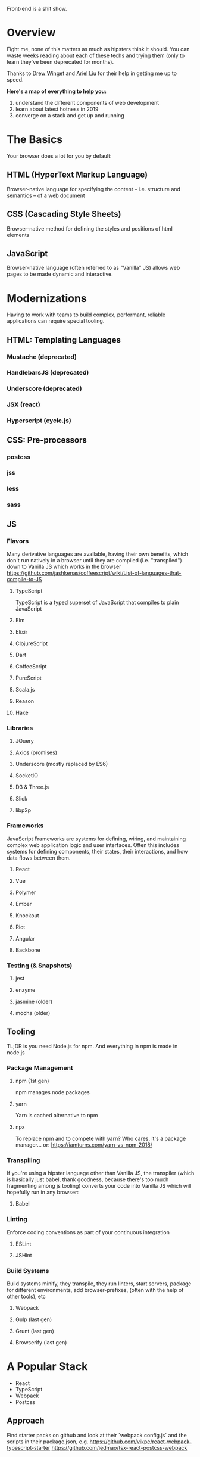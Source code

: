 Front-end is a shit show.

* Overview
Fight me, none of this matters as much as hipsters think it
should. You can waste weeks reading about each of these techs and
trying them (only to learn they've been deprecated for months).

Thanks to [[http://drewwinget.com][Drew Winget]] and [[https://helloarielliu.com/][Ariel Liu]] for their help in getting me up to speed.

*Here's a map of everything to help you:*
1. understand the different components of web development
2. learn about latest hotness in 2019
3. converge on a stack and get up and running

* The Basics
Your browser does a lot for you by default:

** HTML (HyperText Markup Language)
Browser-native language for specifying the content -- i.e. structure and semantics -- of a web document

** CSS (Cascading Style Sheets)
Browser-native method for defining the styles and positions of html elements

** JavaScript
Browser-native language (often referred to as "Vanilla" JS) allows web
pages to be made dynamic and interactive.

* Modernizations
Having to work with teams to build complex, performant, reliable applications can require special tooling.

** HTML: Templating Languages
*** Mustache (deprecated)
*** HandlebarsJS (deprecated)
*** Underscore (deprecated)
*** JSX (react)
*** Hyperscript (cycle.js)

** CSS: Pre-processors

*** postcss
*** jss
*** less
*** sass

** JS
*** Flavors
Many derivative languages are available, having their own benefits,
which don't run natively in a browser until they are compiled
(i.e. "transpiled") down to Vanilla JS which works in the browser
https://github.com/jashkenas/coffeescript/wiki/List-of-languages-that-compile-to-JS
**** TypeScript
TypeScript is a typed superset of JavaScript that compiles to plain JavaScript
**** Elm
**** Elixir
**** ClojureScript
**** Dart
**** CoffeeScript
**** PureScript
**** Scala.js
**** Reason
**** Haxe
*** Libraries
**** JQuery
**** Axios (promises)
**** Underscore (mostly replaced by ES6)
**** SocketIO
**** D3 & Three.js
**** Slick
**** libp2p
*** Frameworks
JavaScript Frameworks are systems for defining, wiring, and
maintaining complex web application logic and user interfaces. Often
this includes systems for defining components, their states, their
interactions, and how data flows between them.
**** React
**** Vue
**** Polymer
**** Ember
**** Knockout
**** Riot
**** Angular
**** Backbone
*** Testing (& Snapshots)
**** jest
**** enzyme
**** jasmine (older)
**** mocha (older)
** Tooling
TL;DR is you need Node.js for npm. And everything in npm is made in node.js
*** Package Management
**** npm (1st gen)
npm manages node packages
**** yarn
Yarn is cached alternative to npm
**** npx
To replace npm and to compete with yarn? Who cares, it's a package
manager... or: https://iamturns.com/yarn-vs-npm-2018/
*** Transpiling
If you're using a hipster language other than Vanilla JS, the
transpiler (which is basically just babel, thank goodness, because
there's too much fragmenting among js tooling) converts your code into
Vanilla JS which will hopefully run in any browser:
**** Babel
*** Linting
Enforce coding conventions as part of your continuous integration
**** ESLint
**** JSHint
*** Build Systems
Build systems minify, they transpile, they run linters, start servers,
package for different environments, add browser-prefixes, (often with
the help of other tools), etc
**** Webpack
**** Gulp (last gen)
**** Grunt (last gen)
**** Browserify (last gen)
* A Popular Stack
- React
- TypeScript
- Webpack
- Postcss
** Approach
Find starter packs on github and look at their `webpack.config.js` and the scripts in their package.json, e.g.
https://github.com/vikpe/react-webpack-typescript-starter
https://github.com/jedmao/tsx-react-postcss-webpack
